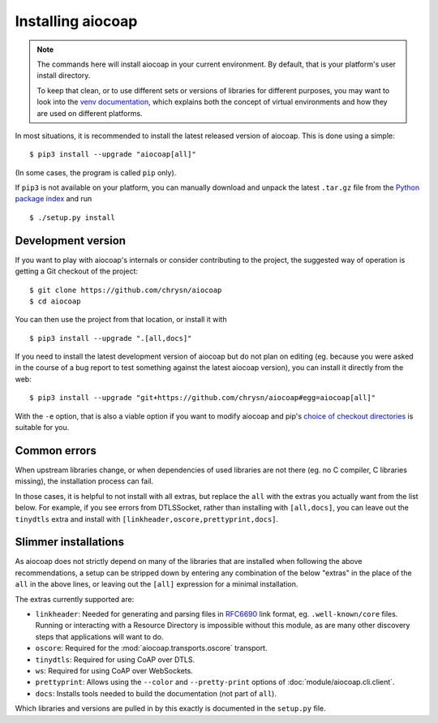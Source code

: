 Installing aiocoap
==================

.. note::

  The commands here will install aiocoap in your current environment.
  By default, that is your platform's user install directory.

  To keep that clean, or to use different sets or versions of libraries for different purposes,
  you may want to look into the `venv documentation`_,
  which explains both the concept of virtual environments
  and how they are used on different platforms.

  .. _`venv documentation`:  https://docs.python.org/3/library/venv

In most situations, it is recommended to install the latest released version of
aiocoap. This is done using a simple::

    $ pip3 install --upgrade "aiocoap[all]"

(In some cases, the program is called ``pip`` only).

If ``pip3`` is not available on your platform, you can manually download and
unpack the latest ``.tar.gz`` file from the `Python package index`_ and run

::

    $ ./setup.py install


.. _installation-development:

Development version
-------------------

If you want to play with aiocoap's internals or consider contributing to the
project, the suggested way of operation is getting a Git checkout of the
project::

    $ git clone https://github.com/chrysn/aiocoap
    $ cd aiocoap

You can then use the project from that location, or install it with

::

    $ pip3 install --upgrade ".[all,docs]"

If you need to install the latest development version of aiocoap but do not
plan on editing (eg. because you were asked in the course of a bug report to
test something against the latest aiocoap version), you can install it directly
from the web::

    $ pip3 install --upgrade "git+https://github.com/chrysn/aiocoap#egg=aiocoap[all]"

With the ``-e`` option, that is also a viable option if you want to modify
aiocoap and pip's `choice of checkout directories`_ is suitable for you.

.. _`Python package index`: https://pypi.python.org/pypi/aiocoap/
.. _`choice of checkout directories`: https://pip.pypa.io/en/stable/reference/pip_install/#vcs-support

Common errors
-------------

When upstream libraries change, or when dependencies of used libraries are not
there (eg. no C compiler, C libraries missing), the installation process can fail.

In those cases, it is helpful to not install with all extras, but replace the
``all`` with the extras you actually want from the list below. For example, if
you see errors from DTLSSocket, rather than installing with ``[all,docs]``, you
can leave out the ``tinydtls`` extra and install with
``[linkheader,oscore,prettyprint,docs]``.

Slimmer installations
---------------------

As aiocoap does not strictly depend on many of the libraries that are installed
when following the above recommendations, a setup can be stripped down by
entering any combination of the below "extras" in the place of the ``all`` in
the above lines, or leaving out the ``[all]`` expression for a minimal
installation.

The extras currently supported are:

* ``linkheader``: Needed for generating and parsing files in RFC6690_ link
  format, eg. ``.well-known/core`` files. Running or interacting with a
  Resource Directory is impossible without this module, as are many other
  discovery steps that applications will want to do.

* ``oscore``: Required for the :mod:`aiocoap.transports.oscore` transport.

* ``tinydtls``: Required for using CoAP over DTLS.

* ``ws``: Required for using CoAP over WebSockets.

* ``prettyprint``: Allows using the ``--color`` and ``--pretty-print`` options
  of :doc:`module/aiocoap.cli.client`.

* ``docs``: Installs tools needed to build the documentation (not part of
  ``all``).

Which libraries and versions are pulled in by this exactly is documented in the
``setup.py`` file.

.. _RFC6690: https://tools.ietf.org/html/rfc6690
